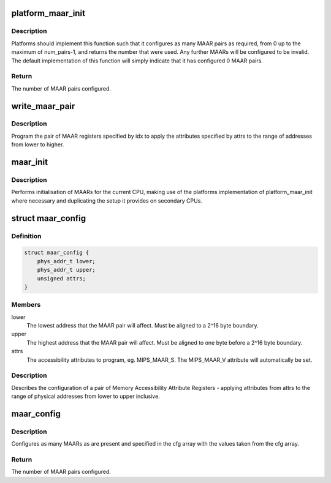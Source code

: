 .. -*- coding: utf-8; mode: rst -*-
.. src-file: arch/mips/include/asm/maar.h

.. _`platform_maar_init`:

platform_maar_init
==================

.. c:function:: unsigned platform_maar_init(unsigned num_pairs)

    perform platform-level MAAR configuration

    :param unsigned num_pairs:
        The number of MAAR pairs present in the system.

.. _`platform_maar_init.description`:

Description
-----------

Platforms should implement this function such that it configures as many
MAAR pairs as required, from 0 up to the maximum of num_pairs-1, and returns
the number that were used. Any further MAARs will be configured to be
invalid. The default implementation of this function will simply indicate
that it has configured 0 MAAR pairs.

.. _`platform_maar_init.return`:

Return
------

The number of MAAR pairs configured.

.. _`write_maar_pair`:

write_maar_pair
===============

.. c:function:: void write_maar_pair(unsigned idx, phys_addr_t lower, phys_addr_t upper, unsigned attrs)

    write to a pair of MAARs

    :param unsigned idx:
        The index of the pair (ie. use MAARs idx\*2 & (idx\*2)+1).

    :param phys_addr_t lower:
        The lowest address that the MAAR pair will affect. Must be
        aligned to a 2^16 byte boundary.

    :param phys_addr_t upper:
        The highest address that the MAAR pair will affect. Must be
        aligned to one byte before a 2^16 byte boundary.

    :param unsigned attrs:
        The accessibility attributes to program, eg. MIPS_MAAR_S. The
        MIPS_MAAR_V attribute will automatically be set.

.. _`write_maar_pair.description`:

Description
-----------

Program the pair of MAAR registers specified by idx to apply the attributes
specified by attrs to the range of addresses from lower to higher.

.. _`maar_init`:

maar_init
=========

.. c:function:: void maar_init( void)

    initialise MAARs

    :param  void:
        no arguments

.. _`maar_init.description`:

Description
-----------

Performs initialisation of MAARs for the current CPU, making use of the
platforms implementation of platform_maar_init where necessary and
duplicating the setup it provides on secondary CPUs.

.. _`maar_config`:

struct maar_config
==================

.. c:type:: struct maar_config

    MAAR configuration data

.. _`maar_config.definition`:

Definition
----------

.. code-block:: c

    struct maar_config {
        phys_addr_t lower;
        phys_addr_t upper;
        unsigned attrs;
    }

.. _`maar_config.members`:

Members
-------

lower
    The lowest address that the MAAR pair will affect. Must be
    aligned to a 2^16 byte boundary.

upper
    The highest address that the MAAR pair will affect. Must be
    aligned to one byte before a 2^16 byte boundary.

attrs
    The accessibility attributes to program, eg. MIPS_MAAR_S. The
    MIPS_MAAR_V attribute will automatically be set.

.. _`maar_config.description`:

Description
-----------

Describes the configuration of a pair of Memory Accessibility Attribute
Registers - applying attributes from attrs to the range of physical
addresses from lower to upper inclusive.

.. _`maar_config`:

maar_config
===========

.. c:function:: unsigned maar_config(const struct maar_config *cfg, unsigned num_cfg, unsigned num_pairs)

    configure MAARs according to provided data

    :param const struct maar_config \*cfg:
        Pointer to an array of struct maar_config.

    :param unsigned num_cfg:
        The number of structs in the cfg array.

    :param unsigned num_pairs:
        The number of MAAR pairs present in the system.

.. _`maar_config.description`:

Description
-----------

Configures as many MAARs as are present and specified in the cfg
array with the values taken from the cfg array.

.. _`maar_config.return`:

Return
------

The number of MAAR pairs configured.

.. This file was automatic generated / don't edit.

